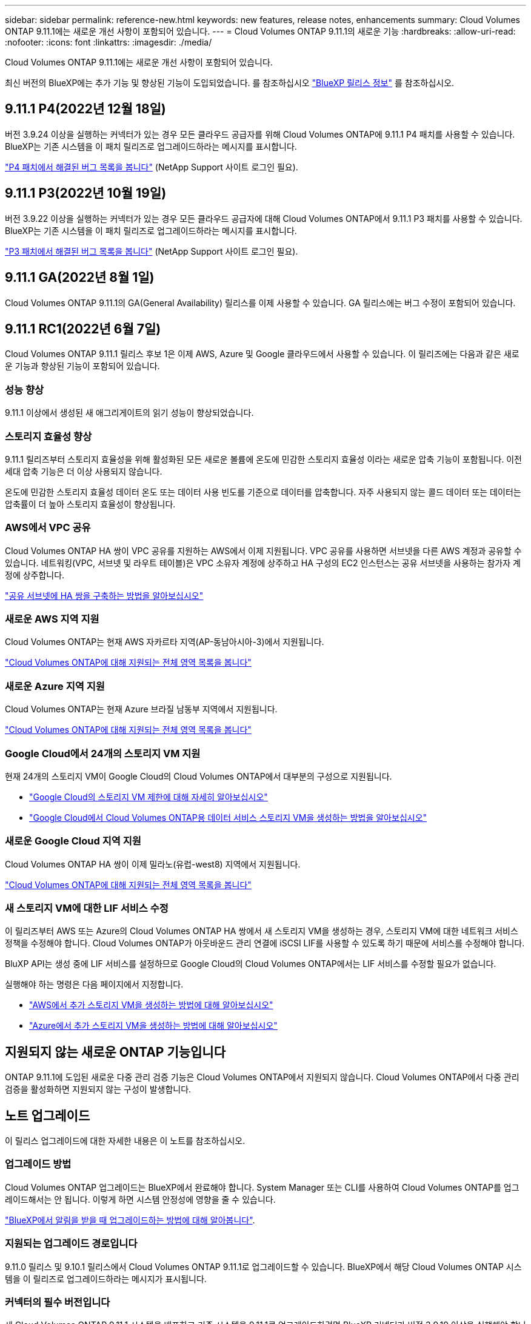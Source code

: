 ---
sidebar: sidebar 
permalink: reference-new.html 
keywords: new features, release notes, enhancements 
summary: Cloud Volumes ONTAP 9.11.1에는 새로운 개선 사항이 포함되어 있습니다. 
---
= Cloud Volumes ONTAP 9.11.1의 새로운 기능
:hardbreaks:
:allow-uri-read: 
:nofooter: 
:icons: font
:linkattrs: 
:imagesdir: ./media/


[role="lead"]
Cloud Volumes ONTAP 9.11.1에는 새로운 개선 사항이 포함되어 있습니다.

최신 버전의 BlueXP에는 추가 기능 및 향상된 기능이 도입되었습니다. 를 참조하십시오 https://docs.netapp.com/us-en/cloud-manager-cloud-volumes-ontap/whats-new.html["BlueXP 릴리스 정보"^] 를 참조하십시오.



== 9.11.1 P4(2022년 12월 18일)

버전 3.9.24 이상을 실행하는 커넥터가 있는 경우 모든 클라우드 공급자를 위해 Cloud Volumes ONTAP에 9.11.1 P4 패치를 사용할 수 있습니다. BlueXP는 기존 시스템을 이 패치 릴리즈로 업그레이드하라는 메시지를 표시합니다.

https://mysupport.netapp.com/site/products/all/details/cloud-volumes-ontap/downloads-tab/download/62632/9.11.1P4["P4 패치에서 해결된 버그 목록을 봅니다"^] (NetApp Support 사이트 로그인 필요).



== 9.11.1 P3(2022년 10월 19일)

버전 3.9.22 이상을 실행하는 커넥터가 있는 경우 모든 클라우드 공급자에 대해 Cloud Volumes ONTAP에서 9.11.1 P3 패치를 사용할 수 있습니다. BlueXP는 기존 시스템을 이 패치 릴리즈로 업그레이드하라는 메시지를 표시합니다.

https://mysupport.netapp.com/site/products/all/details/cloud-volumes-ontap/downloads-tab/download/62632/9.11.1P3["P3 패치에서 해결된 버그 목록을 봅니다"^] (NetApp Support 사이트 로그인 필요).



== 9.11.1 GA(2022년 8월 1일)

Cloud Volumes ONTAP 9.11.1의 GA(General Availability) 릴리스를 이제 사용할 수 있습니다. GA 릴리스에는 버그 수정이 포함되어 있습니다.



== 9.11.1 RC1(2022년 6월 7일)

Cloud Volumes ONTAP 9.11.1 릴리스 후보 1은 이제 AWS, Azure 및 Google 클라우드에서 사용할 수 있습니다. 이 릴리즈에는 다음과 같은 새로운 기능과 향상된 기능이 포함되어 있습니다.



=== 성능 향상

9.11.1 이상에서 생성된 새 애그리게이트의 읽기 성능이 향상되었습니다.



=== 스토리지 효율성 향상

9.11.1 릴리즈부터 스토리지 효율성을 위해 활성화된 모든 새로운 볼륨에 온도에 민감한 스토리지 효율성 이라는 새로운 압축 기능이 포함됩니다. 이전 세대 압축 기능은 더 이상 사용되지 않습니다.

온도에 민감한 스토리지 효율성 데이터 온도 또는 데이터 사용 빈도를 기준으로 데이터를 압축합니다. 자주 사용되지 않는 콜드 데이터 또는 데이터는 압축률이 더 높아 스토리지 효율성이 향상됩니다.



=== AWS에서 VPC 공유

Cloud Volumes ONTAP HA 쌍이 VPC 공유를 지원하는 AWS에서 이제 지원됩니다. VPC 공유를 사용하면 서브넷을 다른 AWS 계정과 공유할 수 있습니다. 네트워킹(VPC, 서브넷 및 라우트 테이블)은 VPC 소유자 계정에 상주하고 HA 구성의 EC2 인스턴스는 공유 서브넷을 사용하는 참가자 계정에 상주합니다.

https://docs.netapp.com/us-en/cloud-manager-cloud-volumes-ontap/task-deploy-aws-shared-vpc.html["공유 서브넷에 HA 쌍을 구축하는 방법을 알아보십시오"^]



=== 새로운 AWS 지역 지원

Cloud Volumes ONTAP는 현재 AWS 자카르타 지역(AP-동남아시아-3)에서 지원됩니다.

https://cloud.netapp.com/cloud-volumes-global-regions["Cloud Volumes ONTAP에 대해 지원되는 전체 영역 목록을 봅니다"^]



=== 새로운 Azure 지역 지원

Cloud Volumes ONTAP는 현재 Azure 브라질 남동부 지역에서 지원됩니다.

https://cloud.netapp.com/cloud-volumes-global-regions["Cloud Volumes ONTAP에 대해 지원되는 전체 영역 목록을 봅니다"^]



=== Google Cloud에서 24개의 스토리지 VM 지원

현재 24개의 스토리지 VM이 Google Cloud의 Cloud Volumes ONTAP에서 대부분의 구성으로 지원됩니다.

* link:reference-limits-gcp.html#storage-vm-limits["Google Cloud의 스토리지 VM 제한에 대해 자세히 알아보십시오"]
* https://docs.netapp.com/us-en/cloud-manager-cloud-volumes-ontap/task-managing-svms-gcp.html["Google Cloud에서 Cloud Volumes ONTAP용 데이터 서비스 스토리지 VM을 생성하는 방법을 알아보십시오"^]




=== 새로운 Google Cloud 지역 지원

Cloud Volumes ONTAP HA 쌍이 이제 밀라노(유럽-west8) 지역에서 지원됩니다.

https://cloud.netapp.com/cloud-volumes-global-regions["Cloud Volumes ONTAP에 대해 지원되는 전체 영역 목록을 봅니다"^]



=== 새 스토리지 VM에 대한 LIF 서비스 수정

이 릴리즈부터 AWS 또는 Azure의 Cloud Volumes ONTAP HA 쌍에서 새 스토리지 VM을 생성하는 경우, 스토리지 VM에 대한 네트워크 서비스 정책을 수정해야 합니다. Cloud Volumes ONTAP가 아웃바운드 관리 연결에 iSCSI LIF를 사용할 수 있도록 하기 때문에 서비스를 수정해야 합니다.

BluXP API는 생성 중에 LIF 서비스를 설정하므로 Google Cloud의 Cloud Volumes ONTAP에서는 LIF 서비스를 수정할 필요가 없습니다.

실행해야 하는 명령은 다음 페이지에서 지정합니다.

* https://docs.netapp.com/us-en/cloud-manager-cloud-volumes-ontap/task-managing-svms-aws.html["AWS에서 추가 스토리지 VM을 생성하는 방법에 대해 알아보십시오"^]
* https://docs.netapp.com/us-en/cloud-manager-cloud-volumes-ontap/task-managing-svms-azure.html["Azure에서 추가 스토리지 VM을 생성하는 방법에 대해 알아보십시오"^]




== 지원되지 않는 새로운 ONTAP 기능입니다

ONTAP 9.11.1에 도입된 새로운 다중 관리 검증 기능은 Cloud Volumes ONTAP에서 지원되지 않습니다. Cloud Volumes ONTAP에서 다중 관리 검증을 활성화하면 지원되지 않는 구성이 발생합니다.



== 노트 업그레이드

이 릴리스 업그레이드에 대한 자세한 내용은 이 노트를 참조하십시오.



=== 업그레이드 방법

Cloud Volumes ONTAP 업그레이드는 BlueXP에서 완료해야 합니다. System Manager 또는 CLI를 사용하여 Cloud Volumes ONTAP를 업그레이드해서는 안 됩니다. 이렇게 하면 시스템 안정성에 영향을 줄 수 있습니다.

http://docs.netapp.com/us-en/cloud-manager-cloud-volumes-ontap/task-updating-ontap-cloud.html["BlueXP에서 알림을 받을 때 업그레이드하는 방법에 대해 알아봅니다"^].



=== 지원되는 업그레이드 경로입니다

9.11.0 릴리스 및 9.10.1 릴리스에서 Cloud Volumes ONTAP 9.11.1로 업그레이드할 수 있습니다. BlueXP에서 해당 Cloud Volumes ONTAP 시스템을 이 릴리즈로 업그레이드하라는 메시지가 표시됩니다.



=== 커넥터의 필수 버전입니다

새 Cloud Volumes ONTAP 9.11.1 시스템을 배포하고 기존 시스템을 9.11.1로 업그레이드하려면 BlueXP 커넥터가 버전 3.9.19 이상을 실행해야 합니다.


TIP: Connector의 자동 업그레이드는 기본적으로 활성화되어 있으므로 최신 버전을 실행해야 합니다.



=== 알아 보십시오

* 단일 노드 시스템을 업그레이드하면 시스템이 최대 25분 동안 오프라인 상태로 전환되고 이 동안 I/O가 중단됩니다.
* HA 2노드 업그레이드는 무중단으로 I/O를 업그레이드할 수 있으며 이 무중단 업그레이드 프로세스 중에 각 노드가 동시 업그레이드되어 클라이언트에 I/O를 계속 제공합니다.




=== C4, M4 및 R4 인스턴스 유형

9.8 릴리스, C4, M4 및 R4 인스턴스 유형부터 새로운 Cloud Volumes ONTAP 시스템에서는 지원되지 않습니다. C4, M4 또는 R4 인스턴스 유형에서 실행 중인 기존 Cloud Volumes ONTAP 시스템이 있는 경우에도 이 릴리즈로 업그레이드할 수 있습니다.

C5, M5 또는 R5 인스턴스 제품군의 인스턴스 유형으로 변경하는 것이 좋습니다.
